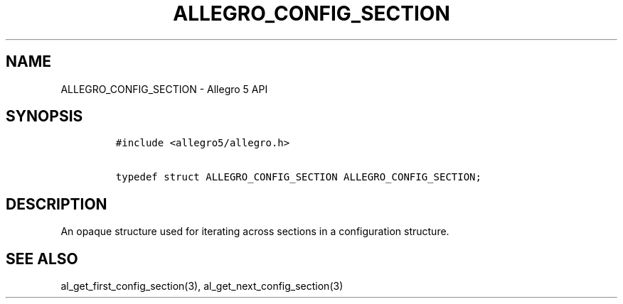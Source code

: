 .\" Automatically generated by Pandoc 3.1.3
.\"
.\" Define V font for inline verbatim, using C font in formats
.\" that render this, and otherwise B font.
.ie "\f[CB]x\f[]"x" \{\
. ftr V B
. ftr VI BI
. ftr VB B
. ftr VBI BI
.\}
.el \{\
. ftr V CR
. ftr VI CI
. ftr VB CB
. ftr VBI CBI
.\}
.TH "ALLEGRO_CONFIG_SECTION" "3" "" "Allegro reference manual" ""
.hy
.SH NAME
.PP
ALLEGRO_CONFIG_SECTION - Allegro 5 API
.SH SYNOPSIS
.IP
.nf
\f[C]
#include <allegro5/allegro.h>

typedef struct ALLEGRO_CONFIG_SECTION ALLEGRO_CONFIG_SECTION;
\f[R]
.fi
.SH DESCRIPTION
.PP
An opaque structure used for iterating across sections in a
configuration structure.
.SH SEE ALSO
.PP
al_get_first_config_section(3), al_get_next_config_section(3)
